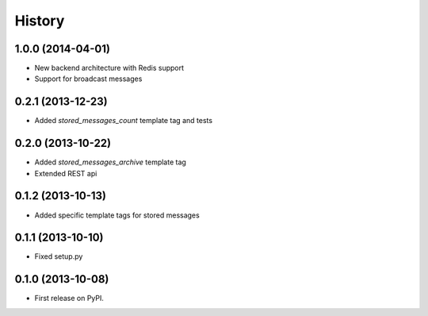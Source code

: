 .. :changelog:

History
-------

1.0.0 (2014-04-01)
++++++++++++++++++
* New backend architecture with Redis support
* Support for broadcast messages

0.2.1 (2013-12-23)
++++++++++++++++++
* Added `stored_messages_count` template tag and tests

0.2.0 (2013-10-22)
++++++++++++++++++

* Added `stored_messages_archive` template tag
* Extended REST api

0.1.2 (2013-10-13)
++++++++++++++++++

* Added specific template tags for stored messages

0.1.1 (2013-10-10)
++++++++++++++++++

* Fixed setup.py

0.1.0 (2013-10-08)
++++++++++++++++++

* First release on PyPI.